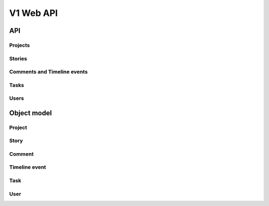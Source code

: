 ==========
V1 Web API
==========

###
API
###

Projects
========
.. rest-controller:: storyboard.api.v1.projects:ProjectsController
   :webprefix: /v1/projects

Stories
=======
.. rest-controller:: storyboard.api.v1.stories:StoriesController
   :webprefix: /v1/stories

Comments and Timeline events
============================
.. rest-controller:: storyboard.api.v1.timeline:CommentsController
   :webprefix: /v1/stories/<story_id>/comments

.. rest-controller:: storyboard.api.v1.timeline:TimeLineEventsController
   :webprefix: /v1/stories/<story_id>/events

Tasks
=====
.. rest-controller:: storyboard.api.v1.tasks:TasksController
   :webprefix: /v1/tasks

Users
=====
.. rest-controller:: storyboard.api.v1.users:UsersController
   :webprefix: /v1/users


############
Object model
############

Project
=======
.. autotype:: storyboard.api.v1.projects.Project
   :members:


Story
=====
.. autotype:: storyboard.api.v1.stories.Story
   :members:


Comment
=======
.. autotype:: storyboard.api.v1.timeline.Comment
   :members:


Timeline event
==============
.. autotype:: storyboard.api.v1.timeline.TimeLineEvent
   :members:


Task
====
.. autotype:: storyboard.api.v1.tasks.Task
   :members:


User
====
.. autotype:: storyboard.api.v1.tasks.User
   :members:

